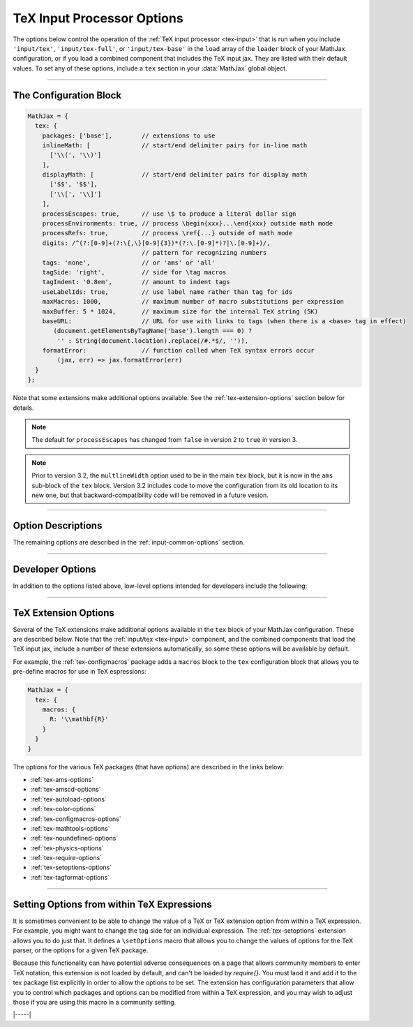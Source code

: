 .. _tex-options:

###########################
TeX Input Processor Options
###########################

The options below control the operation of the :ref:`TeX input
processor <tex-input>` that is run when you include ``'input/tex'``,
``'input/tex-full'``, or ``'input/tex-base'`` in the ``load`` array of
the ``loader`` block of your MathJax configuration, or if you load a
combined component that includes the TeX input jax.  They are listed
with their default values.  To set any of these options, include a
``tex`` section in your :data:`MathJax` global object.

-----

The Configuration Block
=======================

.. code-block:: javascript

    MathJax = {
      tex: {
        packages: ['base'],        // extensions to use
        inlineMath: [              // start/end delimiter pairs for in-line math
          ['\\(', '\\)']
        ],
        displayMath: [             // start/end delimiter pairs for display math
          ['$$', '$$'],
          ['\\[', '\\]']
        ],
        processEscapes: true,      // use \$ to produce a literal dollar sign
        processEnvironments: true, // process \begin{xxx}...\end{xxx} outside math mode
        processRefs: true,         // process \ref{...} outside of math mode
        digits: /^(?:[0-9]+(?:\{,\}[0-9]{3})*(?:\.[0-9]*)?|\.[0-9]+)/,
                                   // pattern for recognizing numbers
        tags: 'none',              // or 'ams' or 'all'
        tagSide: 'right',          // side for \tag macros
        tagIndent: '0.8em',        // amount to indent tags
        useLabelIds: true,         // use label name rather than tag for ids
        maxMacros: 1000,           // maximum number of macro substitutions per expression
        maxBuffer: 5 * 1024,       // maximum size for the internal TeX string (5K)
        baseURL:                   // URL for use with links to tags (when there is a <base> tag in effect)
           (document.getElementsByTagName('base').length === 0) ?
            '' : String(document.location).replace(/#.*$/, '')),
        formatError:               // function called when TeX syntax errors occur
            (jax, err) => jax.formatError(err)
      }
    };

Note that some extensions make additional options available.  See the
:ref:`tex-extension-options` section below for details.

.. note::

   The default for ``processEscapes`` has changed from
   ``false`` in version 2 to ``true`` in version 3.

.. note::

   Prior to version 3.2, the ``multlineWidth`` option used to be in the
   main ``tex`` block, but it is now in the ``ams`` sub-block of the
   ``tex`` block.  Version 3.2 includes code to move the configuration
   from its old location to its new one, but that
   backward-compatibility code will be removed in a future vesion.

-----


Option Descriptions
===================

.. _tex-packages:
.. describe:: packages: ['base']

   This array lists the names of the packages that should be
   initialized by the TeX input processor.  The :ref:`input/tex
   <tex-input>` and :ref:`input/tex-full <tex-input>` components
   automatically add to this list the packages that they load.  If you
   explicitly load addition tex extensions, you should add them to
   this list.  For example:

   .. code-block:: javascript

      MathJax = {
        loader: {load: ['[tex]/enclose']},
        tex: {
          packages: {'[+]': ['enclose']}
        }
      };

   This loads the :ref:`tex-enclose` extension and acticates it by
   including it in the package list.

   You can remove packages from the default list using ``'[-]'``
   rather than ``[+]``, as in the followiong example:

   .. code-block:: javascript

      MathJax = {
        tex: {
          packages: {'[-]': ['noundefined']}
        }
      };

   This would disable the :ref:`tex-noundefined` extension, so that
   unknown macro names would cause error messages rather than be
   displayed in red.

   If you need to both remove some default packages and add new ones,
   you can do so by including both within the braces:

   .. code-block:: javascript

      MathJax = {
        loader: {load: ['[tex]/enclose']},
        tex: {
          packages: {'[-]': ['noundefined', 'autoload'], '[+]': ['enclose']}
        }
      };

   This disables the :ref:`tex-noundefined` and :ref:`tex-autoload`
   extensions, and adds in the :ref:`tex-enclose` extension.


.. _tex-inlineMath:
.. describe:: inlineMath: [['\\\(','\\\)']]

    This is an array of pairs of strings that are to be used as
    in-line math delimiters.  The first in each pair is the initial
    delimiter and the second is the terminal delimiter.  You can have
    as many pairs as you want.  For example,

    .. code-block:: javascript

        inlineMath: [ ['$','$'], ['\\(','\\)'] ]

    would cause MathJax to look for ``$...$`` and ``\(...\)`` as
    delimiters for in-line mathematics.  (Note that the single dollar
    signs are not enabled by default because they are used too
    frequently in normal text, so if you want to use them for math
    delimiters, you must specify them explicitly.)

    Note that the delimiters can't look like HTML tags (i.e., can't
    include the less-than sign), as these would be turned into tags by
    the browser before MathJax has the chance to run.  You can only
    include text, not tags, as your math delimiters.

.. _tex-displayMath:
.. describe:: displayMath: [ ['$$','$$'], ['\\\[','\\\]'] ]

    This is an array of pairs of strings that are to be used as
    delimiters for displayed equations.  The first in each pair is the
    initial delimiter and the second is the terminal delimiter.  You
    can have as many pairs as you want.

    Note that the delimiters can't look like HTML tags (i.e., can't
    include the less-than sign), as these would be turned into tags by
    the browser before MathJax has the chance to run.  You can only
    include text, not tags, as your math delimiters.

.. _tex-processEscapes:
.. describe:: processEscapes: false

    When set to ``true``, you may use ``\$`` to represent a literal
    dollar sign, rather than using it as a math delimiter, and ``\\``
    to represent a literal backslash (so that you can use ``\\\$`` to
    get a literal ``\$`` or ``\\$...$`` to get a backslash jsut before
    in-line math).  When ``false``, ``\$`` will not be altered, and
    its dollar sign may be considered part of a math delimiter.
    Typically this is set to ``true`` if you enable the ``$ ... $``
    in-line delimiters, so you can type ``\$`` and MathJax will
    convert it to a regular dollar sign in the rendered document.

.. _tex-processRefs:
.. describe:: processRefs: true

    When set to ``true``, MathJax will process ``\ref{...}`` outside 
    of math mode.

.. _tex-processEnvironments:
.. describe:: processEnvironments: true

    When ``true``, `tex2jax` looks not only for the in-line and
    display math delimiters, but also for LaTeX environments 
    (``\begin{something}...\end{something}``) and marks them for
    processing by MathJax.  When ``false``, LaTeX environments will
    not be processed outside of math mode.


.. _tex-digits:
.. describe:: digits: /^(?:[0-9]+(?:\{,\}[0-9]{3})*(?:\.[0-9]*)?|\.[0-9]+)/

   This gives a regular expression that is used to identify numbers
   during the parsing of your TeX expressions.  By default, the
   decimal point is ``.`` and you can use ``{,}`` between every three
   digits before that.  If you want to use ``{,}`` as the decimal
   indicator, use

   .. code-block:: javascript

      MathJax = {
        tex: {
          digits: /^(?:[0-9]+(?:\{,\}[0-9]*)?|\{,\}[0-9]+)/
        }
      };

.. _tex-tags:
.. describe:: tags: 'none'

   This controls whether equations are numbered and how.  By default
   it is set to ``'none'`` to be compatible with earlier versions of
   MathJax where auto-numbering was not performed (so pages will not
   change their appearance).  You can change this to ``'ams'`` for
   equations numbered as the `AMSmath` package would do, or ``'all'``
   to get an equation number for every displayed equation.

.. _tex-tagSide:
.. describe:: tagSide: 'right'

    This specifies the side on which ``\tag{}`` macros will place the
    tags, and on which automatic equation numbers will appear.  Set it
    to ``'left'`` to place the tags on the left-hand side.

.. _tex-tagIndent:
.. describe:: tagIndent: "0.8em"

    This is the amount of indentation (from the right or left) for the
    tags produced by the ``\tag{}`` macro or by automatic equation
    numbers.

.. _tex-useLabelIds:
.. describe:: useLabelIds: true

   This controls whether element IDs for tags use the ``\label`` name
   or the equation number.  When ``true``, use the label, when
   ``false``, use the equation number.

.. _tex-maxMacros:
.. describe:: maxMacros: 10000

    Because a definition of the form ``\def\x{\x} \x`` would cause MathJax 
    to loop infinitely, the ``maxMacros`` constant will limit the number of 
    macro substitutions allowed in any expression processed by MathJax.  

.. _tex-maxBuffer:
.. describe:: maxBuffer: 5 * 1024

    Because a definition of the form ``\def\x{\x aaa} \x`` would loop 
    infinitely, and at the same time stack up lots of a's in MathJax's 
    equation buffer, the ``maxBuffer`` constant is used to limit the size of 
    the string being processed by MathJax.  It is set to 5KB, which should 
    be sufficient for any reasonable equation.

.. raw:: html

   <style>
   .rst-content dl.describe > dt:first-child {
     margin-bottom: 0;
   }
   .rst-content dl.describe > dt + dt {
     margin-top: 0;
     border-top: none;
     padding-left: 6em;
   }
   .rst-content dl.describe > dt + dd {
     margin-top: 6px;
   }
   </style>

.. _tex-baseURL:
.. describe:: baseURL: (document.getElementsByTagName('base').length === 0) ?
                       '' : String(document.location).replace(/#.*$/, ''))

   This is the base URL to use when creating links to tagged equations
   (via ``\ref{}`` or ``\eqref{}``) when there is a ``<base>`` element
   in the document that would affect those links.  You can set this
   value by hand if MathJax doesn't produce the correct link.

.. _tex-formatError:
.. describe:: formatError: (jax, err) => jax.formatError(err)

   This is a function that is called when the TeX input jax reports a
   syntax or other error in the TeX that it is processing.  The
   default is to generate an ``<merror>`` MathML element with the
   message indicating the error that occurred.  You can override the
   function to perform other tasks, like recording the message,
   replacing the message with an alternative message, or throwing the
   error so that MathJax will stop at that point (you can catch the
   error using promises or a ``try/carch`` block).


The remaining options are described in the
:ref:`input-common-options` section.

-----

Developer Options
=================

In addition to the options listed above, low-level options intended
for developers include the following:

.. _tex-FindTeX:
.. describe:: FindTeX: null

   The ``FindTeX`` object instance that will override the default
   one.  This allows you to create a subclass of ``FindTeX`` and
   pass that to the TeX input jax.  A ``null`` value means use the
   default ``FindTeX`` class and make a new instance of that.
              

-----

.. _tex-extension-options:

TeX Extension Options
=====================

Several of the TeX extensions make additional options available in the
``tex`` block of your MathJax configuration.  These are described
below.  Note that the :ref:`input/tex <tex-input>` component, and the
combined components that load the TeX input jax, include a number of
these extensions automatically, so some these options will be
available by default.

For example, the :ref:`tex-configmacros` package adds a ``macros``
block to the ``tex`` configuration block that allows you to pre-define
macros for use in TeX espressions:

.. code-block:: javascript

   MathJax = {
     tex: {
       macros: {
         R: '\\mathbf{R}'
       }
     }
   }

The options for the various TeX packages (that have options) are
described in the links below:

* :ref:`tex-ams-options`
* :ref:`tex-amscd-options`
* :ref:`tex-autoload-options`
* :ref:`tex-color-options`
* :ref:`tex-configmacros-options`
* :ref:`tex-mathtools-options`
* :ref:`tex-noundefined-options`
* :ref:`tex-physics-options`
* :ref:`tex-require-options`
* :ref:`tex-setoptions-options`
* :ref:`tex-tagformat-options`

-----

Setting Options from within TeX Expressions
===========================================

It is sometimes convenient to be able to change the value of a TeX or
TeX extension option from within a TeX expression.  For example, you
might want to change the tag side for an individual expression.  The
:ref:`tex-setoptions` extension allows you to do just that.  It
defines a ``\setOptions`` macro that allows you to change the values
of options for the TeX parser, or the options for a given TeX package.

Because this functionality can have potential adverse consequences on
a page that allows community members to enter TeX notation, this
extension is not loaded by default, and can't be loaded by
`\require{}`.  You must laod it and add it to the tex package list
explicitly in order to allow the options to be set.  The extension has
configuration parameters that allow you to control which packages and
options can be modified from within a TeX expression, and you may wish
to adjust those if you are using this macro in a community setting.


|-----|
